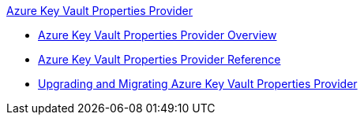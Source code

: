 .xref:index.adoc[Azure Key Vault Properties Provider]
* xref:index.adoc[Azure Key Vault Properties Provider Overview]
* xref:azure-key-vault-properties-provider-reference.adoc[Azure Key Vault Properties Provider Reference]
* xref:azure-key-vault-properties-provider-upgrade-guide.adoc[Upgrading and Migrating Azure Key Vault Properties Provider]
